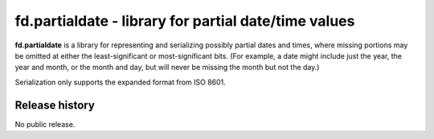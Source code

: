 =====================================================
fd.partialdate - library for partial date/time values
=====================================================

**fd.partialdate** is a library for representing and serializing
possibly partial dates and times, where missing portions may be omitted
at either the least-significant or most-significant bits.  (For example,
a date might include just the year, the year and month, or the month and
day, but will never be missing the month but not the day.)

Serialization only supports the expanded format from ISO 8601.


Release history
---------------

No public release.
